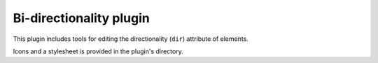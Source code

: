 Bi-directionality plugin
========================

This plugin includes tools for editing the directionality (``dir``) attribute of
elements.

Icons and a stylesheet is provided in the plugin's directory.

